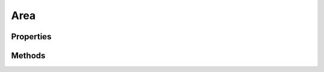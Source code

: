 .. rst-class:: phpdoctorst

.. role:: php(code)
	:language: php


Area
====


.. php:namespace:: ThirtyBees\PostNL\Entity

.. php:class:: Area


	.. rst-class:: phpdoc-description
	
		| Class Area
		
	
	:Parent:
		:php:class:`ThirtyBees\\PostNL\\Entity\\AbstractEntity`
	

Properties
----------

.. php:attr:: public defaultProperties

	:Type: string[][] 


.. php:attr:: protected static CoordinatesNorthWest

	:Type: :any:`\\ThirtyBees\\PostNL\\Entity\\Coordinates <ThirtyBees\\PostNL\\Entity\\Coordinates>` | null 


.. php:attr:: protected static CoordinatesSouthEast

	:Type: :any:`\\ThirtyBees\\PostNL\\Entity\\Coordinates <ThirtyBees\\PostNL\\Entity\\Coordinates>` | null 


Methods
-------

.. rst-class:: public

	.. php:method:: public __construct( $NW=null, $SE=null)
	
		
		:Parameters:
			* **$NW** (:any:`ThirtyBees\\PostNL\\Entity\\Coordinates <ThirtyBees\\PostNL\\Entity\\Coordinates>` | null)  
			* **$SE** (:any:`ThirtyBees\\PostNL\\Entity\\Coordinates <ThirtyBees\\PostNL\\Entity\\Coordinates>` | null)  

		
	
	

